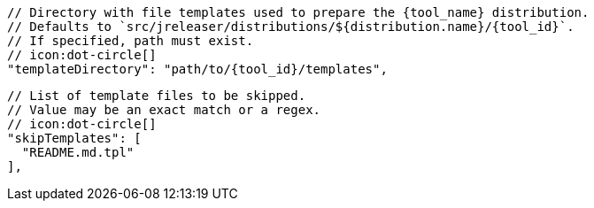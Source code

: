       // Directory with file templates used to prepare the {tool_name} distribution.
      // Defaults to `src/jreleaser/distributions/${distribution.name}/{tool_id}`.
      // If specified, path must exist.
      // icon:dot-circle[]
      "templateDirectory": "path/to/{tool_id}/templates",

      // List of template files to be skipped.
      // Value may be an exact match or a regex.
      // icon:dot-circle[]
      "skipTemplates": [
        "README.md.tpl"
      ],